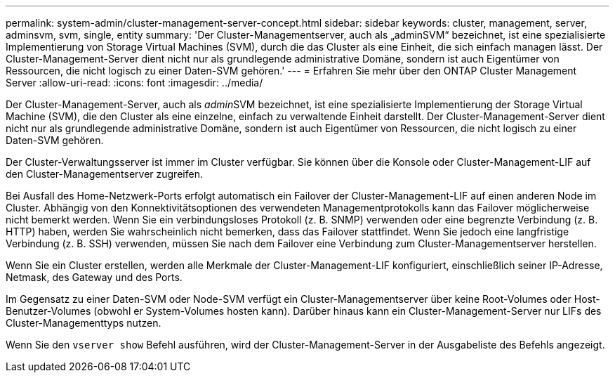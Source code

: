 ---
permalink: system-admin/cluster-management-server-concept.html 
sidebar: sidebar 
keywords: cluster, management, server, adminsvm, svm, single, entity 
summary: 'Der Cluster-Managementserver, auch als „adminSVM“ bezeichnet, ist eine spezialisierte Implementierung von Storage Virtual Machines (SVM), durch die das Cluster als eine Einheit, die sich einfach managen lässt. Der Cluster-Management-Server dient nicht nur als grundlegende administrative Domäne, sondern ist auch Eigentümer von Ressourcen, die nicht logisch zu einer Daten-SVM gehören.' 
---
= Erfahren Sie mehr über den ONTAP Cluster Management Server
:allow-uri-read: 
:icons: font
:imagesdir: ../media/


[role="lead"]
Der Cluster-Management-Server, auch als __admin__SVM bezeichnet, ist eine spezialisierte Implementierung der Storage Virtual Machine (SVM), die den Cluster als eine einzelne, einfach zu verwaltende Einheit darstellt. Der Cluster-Management-Server dient nicht nur als grundlegende administrative Domäne, sondern ist auch Eigentümer von Ressourcen, die nicht logisch zu einer Daten-SVM gehören.

Der Cluster-Verwaltungsserver ist immer im Cluster verfügbar. Sie können über die Konsole oder Cluster-Management-LIF auf den Cluster-Managementserver zugreifen.

Bei Ausfall des Home-Netzwerk-Ports erfolgt automatisch ein Failover der Cluster-Management-LIF auf einen anderen Node im Cluster. Abhängig von den Konnektivitätsoptionen des verwendeten Managementprotokolls kann das Failover möglicherweise nicht bemerkt werden. Wenn Sie ein verbindungsloses Protokoll (z. B. SNMP) verwenden oder eine begrenzte Verbindung (z. B. HTTP) haben, werden Sie wahrscheinlich nicht bemerken, dass das Failover stattfindet. Wenn Sie jedoch eine langfristige Verbindung (z. B. SSH) verwenden, müssen Sie nach dem Failover eine Verbindung zum Cluster-Managementserver herstellen.

Wenn Sie ein Cluster erstellen, werden alle Merkmale der Cluster-Management-LIF konfiguriert, einschließlich seiner IP-Adresse, Netmask, des Gateway und des Ports.

Im Gegensatz zu einer Daten-SVM oder Node-SVM verfügt ein Cluster-Managementserver über keine Root-Volumes oder Host-Benutzer-Volumes (obwohl er System-Volumes hosten kann). Darüber hinaus kann ein Cluster-Management-Server nur LIFs des Cluster-Managementtyps nutzen.

Wenn Sie den `vserver show` Befehl ausführen, wird der Cluster-Management-Server in der Ausgabeliste des Befehls angezeigt.
